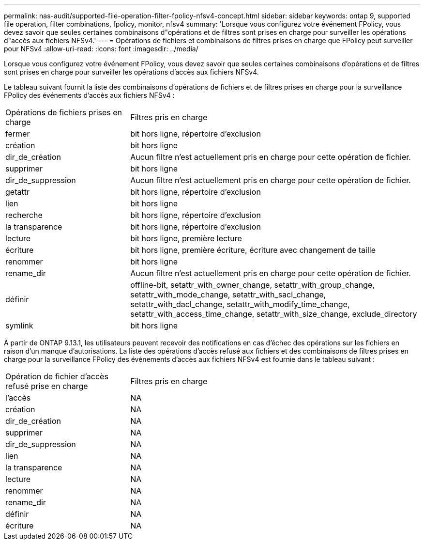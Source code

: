 ---
permalink: nas-audit/supported-file-operation-filter-fpolicy-nfsv4-concept.html 
sidebar: sidebar 
keywords: ontap 9, supported file operation, filter combinations, fpolicy, monitor, nfsv4 
summary: 'Lorsque vous configurez votre événement FPolicy, vous devez savoir que seules certaines combinaisons d"opérations et de filtres sont prises en charge pour surveiller les opérations d"accès aux fichiers NFSv4.' 
---
= Opérations de fichiers et combinaisons de filtres prises en charge que FPolicy peut surveiller pour NFSv4
:allow-uri-read: 
:icons: font
:imagesdir: ../media/


[role="lead"]
Lorsque vous configurez votre événement FPolicy, vous devez savoir que seules certaines combinaisons d'opérations et de filtres sont prises en charge pour surveiller les opérations d'accès aux fichiers NFSv4.

Le tableau suivant fournit la liste des combinaisons d'opérations de fichiers et de filtres prises en charge pour la surveillance FPolicy des événements d'accès aux fichiers NFSv4 :

[cols="30,70"]
|===


| Opérations de fichiers prises en charge | Filtres pris en charge 


 a| 
fermer
 a| 
bit hors ligne, répertoire d'exclusion



 a| 
création
 a| 
bit hors ligne



 a| 
dir_de_création
 a| 
Aucun filtre n'est actuellement pris en charge pour cette opération de fichier.



 a| 
supprimer
 a| 
bit hors ligne



 a| 
dir_de_suppression
 a| 
Aucun filtre n'est actuellement pris en charge pour cette opération de fichier.



 a| 
getattr
 a| 
bit hors ligne, répertoire d'exclusion



 a| 
lien
 a| 
bit hors ligne



 a| 
recherche
 a| 
bit hors ligne, répertoire d'exclusion



 a| 
la transparence
 a| 
bit hors ligne, répertoire d'exclusion



 a| 
lecture
 a| 
bit hors ligne, première lecture



 a| 
écriture
 a| 
bit hors ligne, première écriture, écriture avec changement de taille



 a| 
renommer
 a| 
bit hors ligne



 a| 
rename_dir
 a| 
Aucun filtre n'est actuellement pris en charge pour cette opération de fichier.



 a| 
définir
 a| 
offline-bit, setattr_with_owner_change, setattr_with_group_change, setattr_with_mode_change, setattr_with_sacl_change, setattr_with_dacl_change, setattr_with_modify_time_change, setattr_with_access_time_change, setattr_with_size_change, exclude_directory



 a| 
symlink
 a| 
bit hors ligne

|===
À partir de ONTAP 9.13.1, les utilisateurs peuvent recevoir des notifications en cas d'échec des opérations sur les fichiers en raison d'un manque d'autorisations. La liste des opérations d'accès refusé aux fichiers et des combinaisons de filtres prises en charge pour la surveillance FPolicy des événements d'accès aux fichiers NFSv4 est fournie dans le tableau suivant :

[cols="30,70"]
|===


| Opération de fichier d'accès refusé prise en charge | Filtres pris en charge 


 a| 
l'accès
 a| 
NA



 a| 
création
 a| 
NA



 a| 
dir_de_création
 a| 
NA



 a| 
supprimer
 a| 
NA



 a| 
dir_de_suppression
 a| 
NA



 a| 
lien
 a| 
NA



 a| 
la transparence
 a| 
NA



 a| 
lecture
 a| 
NA



 a| 
renommer
 a| 
NA



 a| 
rename_dir
 a| 
NA



 a| 
définir
 a| 
NA



 a| 
écriture
 a| 
NA

|===